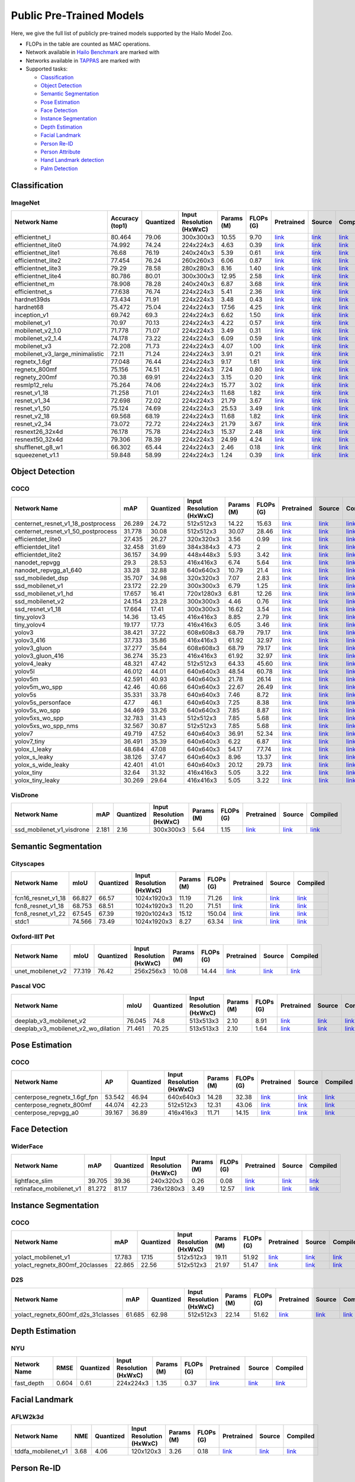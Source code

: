 
Public Pre-Trained Models
=========================

.. |rocket| image:: images/rocket.png
  :width: 18

.. |star| image:: images/star.png
  :width: 18

Here, we give the full list of publicly pre-trained models supported by the Hailo Model Zoo.

* FLOPs in the table are counted as MAC operations.
* Network available in `Hailo Benchmark <https://hailo.ai/developer-zone/benchmarks/>`_ are marked with |rocket|
* Networks available in `TAPPAS <https://hailo.ai/developer-zone/tappas-apps-toolkit/>`_ are marked with |star|
* Supported tasks:

  * `Classification`_
  * `Object Detection`_
  * `Semantic Segmentation`_
  * `Pose Estimation`_
  * `Face Detection`_
  * `Instance Segmentation`_
  * `Depth Estimation`_
  * `Facial Landmark`_
  * `Person Re-ID`_
  * `Person Attribute`_
  * `Hand Landmark detection`_
  * `Palm Detection`_
  
 
.. _Classification:

Classification
--------------

ImageNet
^^^^^^^^

.. list-table::
   :widths: 31 9 7 11 9 8 8 8 7
   :header-rows: 1

   * - Network Name
     - Accuracy (top1)
     - Quantized
     - Input Resolution (HxWxC)
     - Params (M)
     - FLOPs (G)
     - Pretrained
     - Source
     - Compiled    
   * - efficientnet_l  
     - 80.464
     - 79.06
     - 300x300x3
     - 10.55
     - 9.70
     - `link <https://hailo-model-zoo.s3.eu-west-2.amazonaws.com/Classification/efficientnet_l/pretrained/2021-07-11/efficientnet_l.zip>`_
     - `link <https://github.com/tensorflow/tpu/tree/master/models/official/efficientnet>`_
     - `link <https://hailo-model-zoo.s3.eu-west-2.amazonaws.com/ModelZoo/Compiled/v2.3.0/efficientnet_l.hef>`_    
   * - efficientnet_lite0  
     - 74.992
     - 74.24
     - 224x224x3
     - 4.63
     - 0.39
     - `link <https://hailo-model-zoo.s3.eu-west-2.amazonaws.com/Classification/efficientnet_lite0/pretrained/2021-07-11/efficientnet_lite0.zip>`_
     - `link <https://github.com/tensorflow/tpu/tree/master/models/official/efficientnet>`_
     - `link <https://hailo-model-zoo.s3.eu-west-2.amazonaws.com/ModelZoo/Compiled/v2.3.0/efficientnet_lite0.hef>`_    
   * - efficientnet_lite1  
     - 76.68
     - 76.19
     - 240x240x3
     - 5.39
     - 0.61
     - `link <https://hailo-model-zoo.s3.eu-west-2.amazonaws.com/Classification/efficientnet_lite1/pretrained/2021-07-11/efficientnet_lite1.zip>`_
     - `link <https://github.com/tensorflow/tpu/tree/master/models/official/efficientnet>`_
     - `link <https://hailo-model-zoo.s3.eu-west-2.amazonaws.com/ModelZoo/Compiled/v2.3.0/efficientnet_lite1.hef>`_    
   * - efficientnet_lite2  
     - 77.454
     - 76.24
     - 260x260x3
     - 6.06
     - 0.87
     - `link <https://hailo-model-zoo.s3.eu-west-2.amazonaws.com/Classification/efficientnet_lite2/pretrained/2021-07-11/efficientnet_lite2.zip>`_
     - `link <https://github.com/tensorflow/tpu/tree/master/models/official/efficientnet>`_
     - `link <https://hailo-model-zoo.s3.eu-west-2.amazonaws.com/ModelZoo/Compiled/v2.3.0/efficientnet_lite2.hef>`_    
   * - efficientnet_lite3  
     - 79.29
     - 78.58
     - 280x280x3
     - 8.16
     - 1.40
     - `link <https://hailo-model-zoo.s3.eu-west-2.amazonaws.com/Classification/efficientnet_lite3/pretrained/2021-07-11/efficientnet_lite3.zip>`_
     - `link <https://github.com/tensorflow/tpu/tree/master/models/official/efficientnet>`_
     - `link <https://hailo-model-zoo.s3.eu-west-2.amazonaws.com/ModelZoo/Compiled/v2.3.0/efficientnet_lite3.hef>`_    
   * - efficientnet_lite4  
     - 80.786
     - 80.01
     - 300x300x3
     - 12.95
     - 2.58
     - `link <https://hailo-model-zoo.s3.eu-west-2.amazonaws.com/Classification/efficientnet_lite4/pretrained/2021-07-11/efficientnet_lite4.zip>`_
     - `link <https://github.com/tensorflow/tpu/tree/master/models/official/efficientnet>`_
     - `link <https://hailo-model-zoo.s3.eu-west-2.amazonaws.com/ModelZoo/Compiled/v2.3.0/efficientnet_lite4.hef>`_      
   * - efficientnet_m |rocket| 
     - 78.908
     - 78.28
     - 240x240x3
     - 6.87
     - 3.68
     - `link <https://hailo-model-zoo.s3.eu-west-2.amazonaws.com/Classification/efficientnet_m/pretrained/2021-07-11/efficientnet_m.zip>`_
     - `link <https://github.com/tensorflow/tpu/tree/master/models/official/efficientnet>`_
     - `link <https://hailo-model-zoo.s3.eu-west-2.amazonaws.com/ModelZoo/Compiled/v2.3.0/efficientnet_m.hef>`_    
   * - efficientnet_s  
     - 77.638
     - 76.74
     - 224x224x3
     - 5.41
     - 2.36
     - `link <https://hailo-model-zoo.s3.eu-west-2.amazonaws.com/Classification/efficientnet_s/pretrained/2021-07-11/efficientnet_s.zip>`_
     - `link <https://github.com/tensorflow/tpu/tree/master/models/official/efficientnet>`_
     - `link <https://hailo-model-zoo.s3.eu-west-2.amazonaws.com/ModelZoo/Compiled/v2.3.0/efficientnet_s.hef>`_    
   * - hardnet39ds  
     - 73.434
     - 71.91
     - 224x224x3
     - 3.48
     - 0.43
     - `link <https://hailo-model-zoo.s3.eu-west-2.amazonaws.com/Classification/hardnet39ds/pretrained/2021-07-20/hardnet39ds.zip>`_
     - `link <https://github.com/PingoLH/Pytorch-HarDNet>`_
     - `link <https://hailo-model-zoo.s3.eu-west-2.amazonaws.com/ModelZoo/Compiled/v2.3.0/hardnet39ds.hef>`_    
   * - hardnet68  
     - 75.472
     - 75.04
     - 224x224x3
     - 17.56
     - 4.25
     - `link <https://hailo-model-zoo.s3.eu-west-2.amazonaws.com/Classification/hardnet68/pretrained/2021-07-20/hardnet68.zip>`_
     - `link <https://github.com/PingoLH/Pytorch-HarDNet>`_
     - `link <https://hailo-model-zoo.s3.eu-west-2.amazonaws.com/ModelZoo/Compiled/v2.3.0/hardnet68.hef>`_    
   * - inception_v1  
     - 69.742
     - 69.3
     - 224x224x3
     - 6.62
     - 1.50
     - `link <https://hailo-model-zoo.s3.eu-west-2.amazonaws.com/Classification/inception_v1/pretrained/2021-07-11/inception_v1.zip>`_
     - `link <https://github.com/tensorflow/models/tree/v1.13.0/research/slim>`_
     - `link <https://hailo-model-zoo.s3.eu-west-2.amazonaws.com/ModelZoo/Compiled/v2.3.0/inception_v1.hef>`_    
   * - mobilenet_v1  
     - 70.97
     - 70.13
     - 224x224x3
     - 4.22
     - 0.57
     - `link <https://hailo-model-zoo.s3.eu-west-2.amazonaws.com/Classification/mobilenet_v1/pretrained/2021-07-11/mobilenet_v1.zip>`_
     - `link <https://github.com/tensorflow/models/tree/v1.13.0/research/slim>`_
     - `link <https://hailo-model-zoo.s3.eu-west-2.amazonaws.com/ModelZoo/Compiled/v2.3.0/mobilenet_v1.hef>`_      
   * - mobilenet_v2_1.0 |rocket| 
     - 71.778
     - 71.07
     - 224x224x3
     - 3.49
     - 0.31
     - `link <https://hailo-model-zoo.s3.eu-west-2.amazonaws.com/Classification/mobilenet_v2_1.0/pretrained/2021-07-11/mobilenet_v2_1.0.zip>`_
     - `link <https://github.com/tensorflow/models/tree/v1.13.0/research/slim>`_
     - `link <https://hailo-model-zoo.s3.eu-west-2.amazonaws.com/ModelZoo/Compiled/v2.3.0/mobilenet_v2_1.0.hef>`_    
   * - mobilenet_v2_1.4  
     - 74.178
     - 73.22
     - 224x224x3
     - 6.09
     - 0.59
     - `link <https://hailo-model-zoo.s3.eu-west-2.amazonaws.com/Classification/mobilenet_v2_1.4/pretrained/2021-07-11/mobilenet_v2_1.4.zip>`_
     - `link <https://github.com/tensorflow/models/tree/v1.13.0/research/slim>`_
     - `link <https://hailo-model-zoo.s3.eu-west-2.amazonaws.com/ModelZoo/Compiled/v2.3.0/mobilenet_v2_1.4.hef>`_    
   * - mobilenet_v3  
     - 72.208
     - 71.73
     - 224x224x3
     - 4.07
     - 1.00
     - `link <https://hailo-model-zoo.s3.eu-west-2.amazonaws.com/Classification/mobilenet_v3/pretrained/2021-07-11/mobilenet_v3.zip>`_
     - `link <https://github.com/tensorflow/models/tree/master/research/slim/nets/mobilenet>`_
     - `link <https://hailo-model-zoo.s3.eu-west-2.amazonaws.com/ModelZoo/Compiled/v2.3.0/mobilenet_v3.hef>`_      
   * - mobilenet_v3_large_minimalistic |rocket| 
     - 72.11
     - 71.24
     - 224x224x3
     - 3.91
     - 0.21
     - `link <https://hailo-model-zoo.s3.eu-west-2.amazonaws.com/Classification/mobilenet_v3_large_minimalistic/pretrained/2021-07-11/mobilenet_v3_large_minimalistic.zip>`_
     - `link <https://github.com/tensorflow/models/tree/master/research/slim/nets/mobilenet>`_
     - `link <https://hailo-model-zoo.s3.eu-west-2.amazonaws.com/ModelZoo/Compiled/v2.3.0/mobilenet_v3_large_minimalistic.hef>`_    
   * - regnetx_1.6gf  
     - 77.048
     - 76.44
     - 224x224x3
     - 9.17
     - 1.61
     - `link <https://hailo-model-zoo.s3.eu-west-2.amazonaws.com/Classification/regnetx_1.6gf/pretrained/2021-07-11/regnetx_1.6gf.zip>`_
     - `link <https://github.com/facebookresearch/pycls>`_
     - `link <https://hailo-model-zoo.s3.eu-west-2.amazonaws.com/ModelZoo/Compiled/v2.3.0/regnetx_1.6gf.hef>`_      
   * - regnetx_800mf |rocket| 
     - 75.156
     - 74.51
     - 224x224x3
     - 7.24
     - 0.80
     - `link <https://hailo-model-zoo.s3.eu-west-2.amazonaws.com/Classification/regnetx_800mf/pretrained/2021-07-11/regnetx_800mf.zip>`_
     - `link <https://github.com/facebookresearch/pycls>`_
     - `link <https://hailo-model-zoo.s3.eu-west-2.amazonaws.com/ModelZoo/Compiled/v2.3.0/regnetx_800mf.hef>`_    
   * - regnety_200mf  
     - 70.38
     - 69.91
     - 224x224x3
     - 3.15
     - 0.20
     - `link <https://hailo-model-zoo.s3.eu-west-2.amazonaws.com/Classification/regnety_200mf/pretrained/2021-07-11/regnety_200mf.zip>`_
     - `link <https://github.com/facebookresearch/pycls>`_
     - `link <https://hailo-model-zoo.s3.eu-west-2.amazonaws.com/ModelZoo/Compiled/v2.3.0/regnety_200mf.hef>`_    
   * - resmlp12_relu  
     - 75.264
     - 74.06
     - 224x224x3
     - 15.77
     - 3.02
     - `link <https://hailo-model-zoo.s3.eu-west-2.amazonaws.com/Classification/resmlp12_relu/pretrained/2022-03-03/resmlp12_relu.zip>`_
     - `link <https://github.com/rwightman/pytorch-image-models/>`_
     - `link <https://hailo-model-zoo.s3.eu-west-2.amazonaws.com/ModelZoo/Compiled/v2.3.0/resmlp12_relu.hef>`_    
   * - resnet_v1_18  
     - 71.258
     - 71.01
     - 224x224x3
     - 11.68
     - 1.82
     - `link <https://hailo-model-zoo.s3.eu-west-2.amazonaws.com/Classification/resnet_v1_18/pretrained/2022-04-19/resnet_v1_18.zip>`_
     - `link <https://github.com/yhhhli/BRECQ>`_
     - `link <https://hailo-model-zoo.s3.eu-west-2.amazonaws.com/ModelZoo/Compiled/v2.3.0/resnet_v1_18.hef>`_    
   * - resnet_v1_34  
     - 72.698
     - 72.02
     - 224x224x3
     - 21.79
     - 3.67
     - `link <https://hailo-model-zoo.s3.eu-west-2.amazonaws.com/Classification/resnet_v1_34/pretrained/2021-07-11/resnet_v1_34.zip>`_
     - `link <https://github.com/tensorflow/models/tree/master/research/slim>`_
     - `link <https://hailo-model-zoo.s3.eu-west-2.amazonaws.com/ModelZoo/Compiled/v2.3.0/resnet_v1_34.hef>`_       
   * - resnet_v1_50 |rocket| |star|
     - 75.124
     - 74.69
     - 224x224x3
     - 25.53
     - 3.49
     - `link <https://hailo-model-zoo.s3.eu-west-2.amazonaws.com/Classification/resnet_v1_50/pretrained/2021-07-11/resnet_v1_50.zip>`_
     - `link <https://github.com/tensorflow/models/tree/master/research/slim>`_
     - `link <https://hailo-model-zoo.s3.eu-west-2.amazonaws.com/ModelZoo/Compiled/v2.3.0/resnet_v1_50.hef>`_    
   * - resnet_v2_18  
     - 69.568
     - 68.19
     - 224x224x3
     - 11.68
     - 1.82
     - `link <https://hailo-model-zoo.s3.eu-west-2.amazonaws.com/Classification/resnet_v2_18/pretrained/2021-07-11/resnet_v2_18.zip>`_
     - `link <https://github.com/onnx/models/tree/master/vision/classification/resnet>`_
     - `link <https://hailo-model-zoo.s3.eu-west-2.amazonaws.com/ModelZoo/Compiled/v2.3.0/resnet_v2_18.hef>`_    
   * - resnet_v2_34  
     - 73.072
     - 72.72
     - 224x224x3
     - 21.79
     - 3.67
     - `link <https://hailo-model-zoo.s3.eu-west-2.amazonaws.com/Classification/resnet_v2_34/pretrained/2021-07-11/resnet_v2_34.zip>`_
     - `link <https://github.com/onnx/models/tree/master/vision/classification/resnet>`_
     - `link <https://hailo-model-zoo.s3.eu-west-2.amazonaws.com/ModelZoo/Compiled/v2.3.0/resnet_v2_34.hef>`_    
   * - resnext26_32x4d  
     - 76.178
     - 75.78
     - 224x224x3
     - 15.37
     - 2.48
     - `link <https://hailo-model-zoo.s3.eu-west-2.amazonaws.com/Classification/resnext26_32x4d/pretrained/2021-07-11/resnext26_32x4d.zip>`_
     - `link <https://github.com/osmr/imgclsmob/tree/master/pytorch>`_
     - `link <https://hailo-model-zoo.s3.eu-west-2.amazonaws.com/ModelZoo/Compiled/v2.3.0/resnext26_32x4d.hef>`_    
   * - resnext50_32x4d  
     - 79.306
     - 78.39
     - 224x224x3
     - 24.99
     - 4.24
     - `link <https://hailo-model-zoo.s3.eu-west-2.amazonaws.com/Classification/resnext50_32x4d/pretrained/2021-07-11/resnext50_32x4d.zip>`_
     - `link <https://github.com/osmr/imgclsmob/tree/master/pytorch>`_
     - `link <https://hailo-model-zoo.s3.eu-west-2.amazonaws.com/ModelZoo/Compiled/v2.3.0/resnext50_32x4d.hef>`_    
   * - shufflenet_g8_w1  
     - 66.302
     - 65.44
     - 224x224x3
     - 2.46
     - 0.18
     - `link <https://hailo-model-zoo.s3.eu-west-2.amazonaws.com/Classification/shufflenet_g8_w1/pretrained/2021-07-11/shufflenet_g8_w1.zip>`_
     - `link <https://github.com/osmr/imgclsmob/tree/master/pytorch>`_
     - `link <https://hailo-model-zoo.s3.eu-west-2.amazonaws.com/ModelZoo/Compiled/v2.3.0/shufflenet_g8_w1.hef>`_      
   * - squeezenet_v1.1 |rocket| 
     - 59.848
     - 58.99
     - 224x224x3
     - 1.24
     - 0.39
     - `link <https://hailo-model-zoo.s3.eu-west-2.amazonaws.com/Classification/squeezenet_v1.1/pretrained/2021-07-11/squeezenet_v1.1.zip>`_
     - `link <https://github.com/osmr/imgclsmob/tree/master/pytorch>`_
     - `link <https://hailo-model-zoo.s3.eu-west-2.amazonaws.com/ModelZoo/Compiled/v2.3.0/squeezenet_v1.1.hef>`_
 
.. _Object Detection:

Object Detection
----------------

COCO
^^^^

.. list-table::
   :widths: 33 8 7 12 8 8 8 7 7
   :header-rows: 1

   * - Network Name
     - mAP
     - Quantized
     - Input Resolution (HxWxC)
     - Params (M)
     - FLOPs (G)
     - Pretrained
     - Source
     - Compiled    
   * - centernet_resnet_v1_18_postprocess  
     - 26.289
     - 24.72
     - 512x512x3
     - 14.22
     - 15.63
     - `link <https://hailo-model-zoo.s3.eu-west-2.amazonaws.com/ObjectDetection/Detection-COCO/centernet/centernet_resnet_v1_18/pretrained/2021-07-11/centernet_resnet_v1_18.zip>`_
     - `link <https://cv.gluon.ai/model_zoo/detection.html>`_
     - `link <https://hailo-model-zoo.s3.eu-west-2.amazonaws.com/ModelZoo/Compiled/v2.3.0/centernet_resnet_v1_18_postprocess.hef>`_    
   * - centernet_resnet_v1_50_postprocess  
     - 31.778
     - 30.08
     - 512x512x3
     - 30.07
     - 28.46
     - `link <https://hailo-model-zoo.s3.eu-west-2.amazonaws.com/ObjectDetection/Detection-COCO/centernet/centernet_resnet_v1_50_postprocess/pretrained/2021-07-11/centernet_resnet_v1_50_postprocess.zip>`_
     - `link <https://cv.gluon.ai/model_zoo/detection.html>`_
     - `link <https://hailo-model-zoo.s3.eu-west-2.amazonaws.com/ModelZoo/Compiled/v2.3.0/centernet_resnet_v1_50_postprocess.hef>`_    
   * - efficientdet_lite0  
     - 27.435
     - 26.27
     - 320x320x3
     - 3.56
     - 0.99
     - `link <https://hailo-model-zoo.s3.eu-west-2.amazonaws.com/ObjectDetection/Detection-COCO/efficientdet/efficientdet_lite0/pretrained/2022-06-14/efficientdet-lite0.zip>`_
     - `link <https://github.com/google/automl/tree/master/efficientdet>`_
     - `link <https://hailo-model-zoo.s3.eu-west-2.amazonaws.com/ModelZoo/Compiled/v2.3.0/efficientdet_lite0.hef>`_    
   * - efficientdet_lite1  
     - 32.458
     - 31.69
     - 384x384x3
     - 4.73
     - 2
     - `link <https://hailo-model-zoo.s3.eu-west-2.amazonaws.com/ObjectDetection/Detection-COCO/efficientdet/efficientdet_lite1/pretrained/2022-06-26/efficientdet-lite1.zip>`_
     - `link <https://github.com/google/automl/tree/master/efficientdet>`_
     - `link <https://hailo-model-zoo.s3.eu-west-2.amazonaws.com/ModelZoo/Compiled/v2.3.0/efficientdet_lite1.hef>`_    
   * - efficientdet_lite2  
     - 36.157
     - 34.99
     - 448x448x3
     - 5.93
     - 3.42
     - `link <https://hailo-model-zoo.s3.eu-west-2.amazonaws.com/ObjectDetection/Detection-COCO/efficientdet/efficientdet_lite2/pretrained/2022-06-26/efficientdet-lite2.zip>`_
     - `link <https://github.com/google/automl/tree/master/efficientdet>`_
     - `link <https://hailo-model-zoo.s3.eu-west-2.amazonaws.com/ModelZoo/Compiled/v2.3.0/efficientdet_lite2.hef>`_    
   * - nanodet_repvgg  
     - 29.3
     - 28.53
     - 416x416x3
     - 6.74
     - 5.64
     - `link <https://hailo-model-zoo.s3.eu-west-2.amazonaws.com/ObjectDetection/Detection-COCO/nanodet/nanodet_repvgg/pretrained/2022-02-07/nanodet.zip>`_
     - `link <https://github.com/RangiLyu/nanodet>`_
     - `link <https://hailo-model-zoo.s3.eu-west-2.amazonaws.com/ModelZoo/Compiled/v2.3.0/nanodet_repvgg.hef>`_    
   * - nanodet_repvgg_a1_640  
     - 33.28
     - 32.88
     - 640x640x3
     - 10.79
     - 21.4
     - `link <https://hailo-model-zoo.s3.eu-west-2.amazonaws.com/ObjectDetection/Detection-COCO/nanodet/nanodet_repvgg_a1_640/pretrained/2022-07-19/nanodet_repvgg_a1_640.zip>`_
     - `link <https://github.com/RangiLyu/nanodet>`_
     - `link <https://hailo-model-zoo.s3.eu-west-2.amazonaws.com/ModelZoo/Compiled/v2.3.0/nanodet_repvgg_a1_640.hef>`_    
   * - ssd_mobiledet_dsp  
     - 35.707
     - 34.98
     - 320x320x3
     - 7.07
     - 2.83
     - `link <https://hailo-model-zoo.s3.eu-west-2.amazonaws.com/ObjectDetection/Detection-COCO/ssd/ssd_mobiledet_dsp/pretrained/2021-07-11/ssd_mobiledet_dsp.zip>`_
     - `link <https://github.com/tensorflow/models/blob/master/research/object_detection/g3doc/tf1_detection_zoo.md>`_
     - `link <https://hailo-model-zoo.s3.eu-west-2.amazonaws.com/ModelZoo/Compiled/v2.3.0/ssd_mobiledet_dsp.hef>`_       
   * - ssd_mobilenet_v1 |rocket| |star|
     - 23.172
     - 22.29
     - 300x300x3
     - 6.79
     - 1.25
     - `link <https://hailo-model-zoo.s3.eu-west-2.amazonaws.com/ObjectDetection/Detection-COCO/ssd/ssd_mobilenet_v1/pretrained/2021-07-11/ssd_mobilenet_v1.zip>`_
     - `link <https://github.com/tensorflow/models/blob/master/research/object_detection/g3doc/tf1_detection_zoo.md>`_
     - `link <https://hailo-model-zoo.s3.eu-west-2.amazonaws.com/ModelZoo/Compiled/v2.3.0/ssd_mobilenet_v1.hef>`_    
   * - ssd_mobilenet_v1_hd  
     - 17.657
     - 16.41
     - 720x1280x3
     - 6.81
     - 12.26
     - `link <https://hailo-model-zoo.s3.eu-west-2.amazonaws.com/ObjectDetection/Detection-COCO/ssd/ssd_mobilenet_v1_hd/pretrained/2021-07-11/ssd_mobilenet_v1_hd.zip>`_
     - `link <https://github.com/tensorflow/models/blob/master/research/object_detection/g3doc/tf1_detection_zoo.md>`_
     - `link <https://hailo-model-zoo.s3.eu-west-2.amazonaws.com/ModelZoo/Compiled/v2.3.0/ssd_mobilenet_v1_hd.hef>`_      
   * - ssd_mobilenet_v2 |rocket| 
     - 24.154
     - 23.28
     - 300x300x3
     - 4.46
     - 0.76
     - `link <https://hailo-model-zoo.s3.eu-west-2.amazonaws.com/ObjectDetection/Detection-COCO/ssd/ssd_mobilenet_v2/pretrained/2021-07-11/ssd_mobilenet_v2.zip>`_
     - `link <https://github.com/tensorflow/models/blob/master/research/object_detection/g3doc/tf1_detection_zoo.md>`_
     - `link <https://hailo-model-zoo.s3.eu-west-2.amazonaws.com/ModelZoo/Compiled/v2.3.0/ssd_mobilenet_v2.hef>`_    
   * - ssd_resnet_v1_18  
     - 17.664
     - 17.41
     - 300x300x3
     - 16.62
     - 3.54
     - `link <https://hailo-model-zoo.s3.eu-west-2.amazonaws.com/ObjectDetection/Detection-COCO/ssd/ssd_resnet_v1_18/pretrained/2021-07-11/ssd_resnet_v1_18.zip>`_
     - `link <https://github.com/tensorflow/models/blob/master/research/object_detection/g3doc/tf1_detection_zoo.md>`_
     - `link <https://hailo-model-zoo.s3.eu-west-2.amazonaws.com/ModelZoo/Compiled/v2.3.0/ssd_resnet_v1_18.hef>`_      
   * - tiny_yolov3 |rocket| 
     - 14.36
     - 13.45
     - 416x416x3
     - 8.85
     - 2.79
     - `link <https://hailo-model-zoo.s3.eu-west-2.amazonaws.com/ObjectDetection/Detection-COCO/yolo/tiny_yolov3/pretrained/2021-07-11/tiny_yolov3.zip>`_
     - `link <https://github.com/Tianxiaomo/pytorch-YOLOv4>`_
     - `link <https://hailo-model-zoo.s3.eu-west-2.amazonaws.com/ModelZoo/Compiled/v2.3.0/tiny_yolov3.hef>`_    
   * - tiny_yolov4  
     - 19.177
     - 17.73
     - 416x416x3
     - 6.05
     - 3.46
     - `link <https://hailo-model-zoo.s3.eu-west-2.amazonaws.com/ObjectDetection/Detection-COCO/yolo/tiny_yolov4/pretrained/2021-07-11/tiny_yolov4.zip>`_
     - `link <https://github.com/Tianxiaomo/pytorch-YOLOv4>`_
     - `link <https://hailo-model-zoo.s3.eu-west-2.amazonaws.com/ModelZoo/Compiled/v2.3.0/tiny_yolov4.hef>`_     
   * - yolov3  |star|
     - 38.421
     - 37.22
     - 608x608x3
     - 68.79
     - 79.17
     - `link <https://hailo-model-zoo.s3.eu-west-2.amazonaws.com/ObjectDetection/Detection-COCO/yolo/yolov3/pretrained/2021-08-16/yolov3.zip>`_
     - `link <https://github.com/AlexeyAB/darknet>`_
     - `link <https://hailo-model-zoo.s3.eu-west-2.amazonaws.com/ModelZoo/Compiled/v2.3.0/yolov3.hef>`_    
   * - yolov3_416  
     - 37.733
     - 35.86
     - 416x416x3
     - 61.92
     - 32.97
     - `link <https://hailo-model-zoo.s3.eu-west-2.amazonaws.com/ObjectDetection/Detection-COCO/yolo/yolov3_416/pretrained/2021-08-16/yolov3_416.zip>`_
     - `link <https://github.com/AlexeyAB/darknet>`_
     - `link <https://hailo-model-zoo.s3.eu-west-2.amazonaws.com/ModelZoo/Compiled/v2.3.0/yolov3_416.hef>`_       
   * - yolov3_gluon |rocket| |star|
     - 37.277
     - 35.64
     - 608x608x3
     - 68.79
     - 79.17
     - `link <https://hailo-model-zoo.s3.eu-west-2.amazonaws.com/ObjectDetection/Detection-COCO/yolo/yolov3_gluon/pretrained/2021-07-11/yolov3_gluon.zip>`_
     - `link <https://cv.gluon.ai/model_zoo/detection.html>`_
     - `link <https://hailo-model-zoo.s3.eu-west-2.amazonaws.com/ModelZoo/Compiled/v2.3.0/yolov3_gluon.hef>`_       
   * - yolov3_gluon_416 |rocket| |star|
     - 36.274
     - 35.23
     - 416x416x3
     - 61.92
     - 32.97
     - `link <https://hailo-model-zoo.s3.eu-west-2.amazonaws.com/ObjectDetection/Detection-COCO/yolo/yolov3_gluon_416/pretrained/2021-07-11/yolov3_gluon_416.zip>`_
     - `link <https://cv.gluon.ai/model_zoo/detection.html>`_
     - `link <https://hailo-model-zoo.s3.eu-west-2.amazonaws.com/ModelZoo/Compiled/v2.3.0/yolov3_gluon_416.hef>`_       
   * - yolov4_leaky |rocket| |star|
     - 48.321
     - 47.42
     - 512x512x3
     - 64.33
     - 45.60
     - `link <https://hailo-model-zoo.s3.eu-west-2.amazonaws.com/ObjectDetection/Detection-COCO/yolo/yolov4/pretrained/2022-03-17/yolov4.zip>`_
     - `link <https://github.com/AlexeyAB/darknet/wiki/YOLOv4-model-zoo>`_
     - `link <https://hailo-model-zoo.s3.eu-west-2.amazonaws.com/ModelZoo/Compiled/v2.3.0/yolov4_leaky.hef>`_    
   * - yolov5l  
     - 46.012
     - 44.01
     - 640x640x3
     - 48.54
     - 60.78
     - `link <https://hailo-model-zoo.s3.eu-west-2.amazonaws.com/ObjectDetection/Detection-COCO/yolo/yolov5l_spp/pretrained/2022-02-03/yolov5l.zip>`_
     - `link <https://github.com/ultralytics/yolov5/releases/tag/v2.0>`_
     - `link <https://hailo-model-zoo.s3.eu-west-2.amazonaws.com/ModelZoo/Compiled/v2.3.0/yolov5l.hef>`_    
   * - yolov5m  
     - 42.591
     - 40.93
     - 640x640x3
     - 21.78
     - 26.14
     - `link <https://hailo-model-zoo.s3.eu-west-2.amazonaws.com/ObjectDetection/Detection-COCO/yolo/yolov5m_spp/pretrained/2022-01-02/yolov5m.zip>`_
     - `link <https://github.com/ultralytics/yolov5/releases/tag/v2.0>`_
     - `link <https://hailo-model-zoo.s3.eu-west-2.amazonaws.com/ModelZoo/Compiled/v2.3.0/yolov5m.hef>`_      
   * - yolov5m_wo_spp |rocket| 
     - 42.46
     - 40.66
     - 640x640x3
     - 22.67
     - 26.49
     - `link <https://hailo-model-zoo.s3.eu-west-2.amazonaws.com/ObjectDetection/Detection-COCO/yolo/yolov5m/pretrained/2022-04-19/yolov5m_wo_spp.zip>`_
     - `link <https://github.com/ultralytics/yolov5/releases/tag/v2.0>`_
     - `link <https://hailo-model-zoo.s3.eu-west-2.amazonaws.com/ModelZoo/Compiled/v2.3.0/yolov5m_wo_spp_60p.hef>`_    
   * - yolov5s  
     - 35.331
     - 33.78
     - 640x640x3
     - 7.46
     - 8.72
     - `link <https://hailo-model-zoo.s3.eu-west-2.amazonaws.com/ObjectDetection/Detection-COCO/yolo/yolov5s_spp/pretrained/2022-01-02/yolov5s.zip>`_
     - `link <https://github.com/ultralytics/yolov5/releases/tag/v2.0>`_
     - `link <https://hailo-model-zoo.s3.eu-west-2.amazonaws.com/ModelZoo/Compiled/v2.3.0/yolov5s.hef>`_    
   * - yolov5s_personface  
     - 47.7
     - 46.1
     - 640x640x3
     - 7.25
     - 8.38
     - `link <https://hailo-model-zoo.s3.eu-west-2.amazonaws.com/HailoNets/MCPReID/personface_detector/yolov5s_personface/2022-04-01/yolov5s_personface.zip>`_
     - `link <https://github.com/ultralytics/yolov5/releases/tag/v2.0>`_
     - `link <https://hailo-model-zoo.s3.eu-west-2.amazonaws.com/ModelZoo/Compiled/v2.3.0/yolov5s_personface.hef>`_    
   * - yolov5s_wo_spp  
     - 34.469
     - 33.26
     - 640x640x3
     - 7.85
     - 8.87
     - `link <https://hailo-model-zoo.s3.eu-west-2.amazonaws.com/ObjectDetection/Detection-COCO/yolo/yolov5s/pretrained/2021-07-11/yolov5s.zip>`_
     - `link <https://github.com/ultralytics/yolov5/releases/tag/v2.0>`_
     - `link <https://hailo-model-zoo.s3.eu-west-2.amazonaws.com/ModelZoo/Compiled/v2.3.0/yolov5s_wo_spp.hef>`_    
   * - yolov5xs_wo_spp  
     - 32.783
     - 31.43
     - 512x512x3
     - 7.85
     - 5.68
     - `link <https://hailo-model-zoo.s3.eu-west-2.amazonaws.com/ObjectDetection/Detection-COCO/yolo/yolov5xs/pretrained/2021-07-11/yolov5xs.zip>`_
     - `link <https://github.com/ultralytics/yolov5/releases/tag/v2.0>`_
     - `link <https://hailo-model-zoo.s3.eu-west-2.amazonaws.com/ModelZoo/Compiled/v2.3.0/yolov5xs_wo_spp.hef>`_    
   * - yolov5xs_wo_spp_nms  
     - 32.567
     - 30.87
     - 512x512x3
     - 7.85
     - 5.68
     - `link <https://hailo-model-zoo.s3.eu-west-2.amazonaws.com/ObjectDetection/Detection-COCO/yolo/yolov5xs/pretrained/2022-05-10/yolov5xs_wo_spp_nms.zip>`_
     - `link <https://github.com/ultralytics/yolov5/releases/tag/v2.0>`_
     - `link <https://hailo-model-zoo.s3.eu-west-2.amazonaws.com/ModelZoo/Compiled/v2.3.0/yolov5xs_wo_spp_nms.hef>`_    
   * - yolov7  
     - 49.719
     - 47.52
     - 640x640x3
     - 36.91
     - 52.34
     - `link <https://hailo-model-zoo.s3.eu-west-2.amazonaws.com/ObjectDetection/Detection-COCO/yolo/yolov7/pretrained/2022-07-10/yolov7.zip>`_
     - `link <https://github.com/WongKinYiu/yolov7>`_
     - `link <https://hailo-model-zoo.s3.eu-west-2.amazonaws.com/ModelZoo/Compiled/v2.3.0/yolov7.hef>`_    
   * - yolov7_tiny  
     - 36.491
     - 35.39
     - 640x640x3
     - 6.22
     - 6.87
     - `link <https://hailo-model-zoo.s3.eu-west-2.amazonaws.com/ObjectDetection/Detection-COCO/yolo/yolov7_tiny/pretrained/2022-07-10/yolov7_tiny.zip>`_
     - `link <https://github.com/WongKinYiu/yolov7>`_
     - `link <https://hailo-model-zoo.s3.eu-west-2.amazonaws.com/ModelZoo/Compiled/v2.3.0/yolov7_tiny.hef>`_     
   * - yolox_l_leaky  |star|
     - 48.684
     - 47.08
     - 640x640x3
     - 54.17
     - 77.74
     - `link <https://hailo-model-zoo.s3.eu-west-2.amazonaws.com/ObjectDetection/Detection-COCO/yolo/yolox_l_leaky/pretrained/2021-09-23/yolox_l_leaky.zip>`_
     - `link <https://github.com/Megvii-BaseDetection/YOLOX>`_
     - `link <https://hailo-model-zoo.s3.eu-west-2.amazonaws.com/ModelZoo/Compiled/v2.3.0/yolox_l_leaky.hef>`_    
   * - yolox_s_leaky  
     - 38.126
     - 37.47
     - 640x640x3
     - 8.96
     - 13.37
     - `link <https://hailo-model-zoo.s3.eu-west-2.amazonaws.com/ObjectDetection/Detection-COCO/yolo/yolox_s_leaky/pretrained/2021-09-12/yolox_s_leaky.zip>`_
     - `link <https://github.com/Megvii-BaseDetection/YOLOX>`_
     - `link <https://hailo-model-zoo.s3.eu-west-2.amazonaws.com/ModelZoo/Compiled/v2.3.0/yolox_s_leaky.hef>`_    
   * - yolox_s_wide_leaky  
     - 42.401
     - 41.01
     - 640x640x3
     - 20.12
     - 29.73
     - `link <https://hailo-model-zoo.s3.eu-west-2.amazonaws.com/ObjectDetection/Detection-COCO/yolo/yolox_s_wide_leaky/pretrained/2021-09-12/yolox_s_wide_leaky.zip>`_
     - `link <https://github.com/Megvii-BaseDetection/YOLOX>`_
     - `link <https://hailo-model-zoo.s3.eu-west-2.amazonaws.com/ModelZoo/Compiled/v2.3.0/yolox_s_wide_leaky.hef>`_    
   * - yolox_tiny  
     - 32.64
     - 31.32
     - 416x416x3
     - 5.05
     - 3.22
     - `link <https://hailo-model-zoo.s3.eu-west-2.amazonaws.com/ObjectDetection/Detection-COCO/yolo/yolox/yolox_tiny/pretrained/2022-06-01/yolox_tiny.zip>`_
     - `link <https://github.com/Megvii-BaseDetection/YOLOX>`_
     - `link <https://hailo-model-zoo.s3.eu-west-2.amazonaws.com/ModelZoo/Compiled/v2.3.0/yolox_tiny.hef>`_    
   * - yolox_tiny_leaky  
     - 30.269
     - 29.64
     - 416x416x3
     - 5.05
     - 3.22
     - `link <https://hailo-model-zoo.s3.eu-west-2.amazonaws.com/ObjectDetection/Detection-COCO/yolo/yolox_tiny_leaky/pretrained/2021-08-12/yolox_tiny_leaky.zip>`_
     - `link <https://github.com/Megvii-BaseDetection/YOLOX>`_
     - `link <https://hailo-model-zoo.s3.eu-west-2.amazonaws.com/ModelZoo/Compiled/v2.3.0/yolox_tiny_leaky.hef>`_

VisDrone
^^^^^^^^

.. list-table::
   :widths: 31 7 9 12 9 8 9 8 7
   :header-rows: 1

   * - Network Name
     - mAP
     - Quantized
     - Input Resolution (HxWxC)
     - Params (M)
     - FLOPs (G)
     - Pretrained
     - Source
     - Compiled     
   * - ssd_mobilenet_v1_visdrone  |star|
     - 2.181
     - 2.16
     - 300x300x3
     - 5.64
     - 1.15
     - `link <https://hailo-model-zoo.s3.eu-west-2.amazonaws.com/ObjectDetection/Detection-Visdrone/ssd/ssd_mobilenet_v1_visdrone/pretrained/2021-07-11/ssd_mobilenet_v1_visdrone.zip>`_
     - `link <https://github.com/tensorflow/models/blob/master/research/object_detection/g3doc/tf1_detection_zoo.md>`_
     - `link <https://hailo-model-zoo.s3.eu-west-2.amazonaws.com/ModelZoo/Compiled/v2.3.0/ssd_mobilenet_v1_visdrone.hef>`_
 
.. _Semantic Segmentation:

Semantic Segmentation
---------------------

Cityscapes
^^^^^^^^^^

.. list-table::
   :widths: 23 8 9 18 9 8 9 8 8
   :header-rows: 1

   * - Network Name
     - mIoU
     - Quantized
     - Input Resolution (HxWxC)
     - Params (M)
     - FLOPs (G)
     - Pretrained
     - Source
     - Compiled     
   * - fcn16_resnet_v1_18  |star|
     - 66.827
     - 66.57
     - 1024x1920x3
     - 11.19
     - 71.26
     - `link <https://hailo-model-zoo.s3.eu-west-2.amazonaws.com/Segmentation/Cityscapes/fcn16_resnet_v1_18/pretrained/2022-02-07/fcn16_resnet_v1_18.zip>`_
     - `link <https://mmsegmentation.readthedocs.io/en/latest>`_
     - `link <https://hailo-model-zoo.s3.eu-west-2.amazonaws.com/ModelZoo/Compiled/v2.3.0/fcn16_resnet_v1_18.hef>`_      
   * - fcn8_resnet_v1_18 |rocket| 
     - 68.753
     - 68.51
     - 1024x1920x3
     - 11.20
     - 71.51
     - `link <https://hailo-model-zoo.s3.eu-west-2.amazonaws.com/Segmentation/Cityscapes/fcn8_resnet_v1_18/pretrained/2022-02-09/fcn8_resnet_v1_18.zip>`_
     - `link <https://mmsegmentation.readthedocs.io/en/latest>`_
     - `link <https://hailo-model-zoo.s3.eu-west-2.amazonaws.com/ModelZoo/Compiled/v2.3.0/fcn8_resnet_v1_18.hef>`_    
   * - fcn8_resnet_v1_22  
     - 67.545
     - 67.39
     - 1920x1024x3
     - 15.12
     - 150.04
     - `link <https://hailo-model-zoo.s3.eu-west-2.amazonaws.com/Segmentation/Cityscapes/fcn8_resnet_v1_22/pretrained/2021-07-11/fcn8_resnet_v1_22.zip>`_
     - `link <https://cv.gluon.ai/model_zoo/segmentation.html>`_
     - `link <https://hailo-model-zoo.s3.eu-west-2.amazonaws.com/ModelZoo/Compiled/v2.3.0/fcn8_resnet_v1_22.hef>`_    
   * - stdc1  
     - 74.566
     - 73.49
     - 1024x1920x3
     - 8.27
     - 63.34
     - `link <https://hailo-model-zoo.s3.eu-west-2.amazonaws.com/Segmentation/Cityscapes/stdc1/pretrained/2022-03-17/stdc1.zip>`_
     - `link <https://mmsegmentation.readthedocs.io/en/latest>`_
     - `link <https://hailo-model-zoo.s3.eu-west-2.amazonaws.com/ModelZoo/Compiled/v2.3.0/stdc1.hef>`_

Oxford-IIIT Pet
^^^^^^^^^^^^^^^

.. list-table::
   :widths: 24 8 9 18 9 8 9 8 7
   :header-rows: 1

   * - Network Name
     - mIoU
     - Quantized
     - Input Resolution (HxWxC)
     - Params (M)
     - FLOPs (G)
     - Pretrained
     - Source
     - Compiled      
   * - unet_mobilenet_v2 |rocket| 
     - 77.319
     - 76.42
     - 256x256x3
     - 10.08
     - 14.44
     - `link <https://hailo-model-zoo.s3.eu-west-2.amazonaws.com/Segmentation/Oxford_Pet/unet_mobilenet_v2/pretrained/2022-02-03/unet_mobilenet_v2.zip>`_
     - `link <https://www.tensorflow.org/tutorials/images/segmentation>`_
     - `link <https://hailo-model-zoo.s3.eu-west-2.amazonaws.com/ModelZoo/Compiled/v2.3.0/unet_mobilenet_v2.hef>`_

Pascal VOC
^^^^^^^^^^

.. list-table::
   :widths: 34 7 7 11 9 8 8 8 7
   :header-rows: 1

   * - Network Name
     - mIoU
     - Quantized
     - Input Resolution (HxWxC)
     - Params (M)
     - FLOPs (G)
     - Pretrained
     - Source
     - Compiled      
   * - deeplab_v3_mobilenet_v2 |rocket| 
     - 76.045
     - 74.8
     - 513x513x3
     - 2.10
     - 8.91
     - `link <https://hailo-model-zoo.s3.eu-west-2.amazonaws.com/Segmentation/Pascal/deeplab_v3_mobilenet_v2_dilation/pretrained/2021-09-26/deeplab_v3_mobilenet_v2_dilation.zip>`_
     - `link <https://github.com/bonlime/keras-deeplab-v3-plus>`_
     - `link <https://hailo-model-zoo.s3.eu-west-2.amazonaws.com/ModelZoo/Compiled/v2.3.0/deeplab_v3_mobilenet_v2.hef>`_    
   * - deeplab_v3_mobilenet_v2_wo_dilation  
     - 71.461
     - 70.25
     - 513x513x3
     - 2.10
     - 1.64
     - `link <https://hailo-model-zoo.s3.eu-west-2.amazonaws.com/Segmentation/Pascal/deeplab_v3_mobilenet_v2/pretrained/2021-08-12/deeplab_v3_mobilenet_v2.zip>`_
     - `link <https://github.com/tensorflow/models/tree/master/research/deeplab>`_
     - `link <https://hailo-model-zoo.s3.eu-west-2.amazonaws.com/ModelZoo/Compiled/v2.3.0/deeplab_v3_mobilenet_v2_wo_dilation.hef>`_
 
.. _Pose Estimation:

Pose Estimation
---------------

COCO
^^^^

.. list-table::
   :widths: 28 8 8 16 9 8 8 8 7
   :header-rows: 1

   * - Network Name
     - AP
     - Quantized
     - Input Resolution (HxWxC)
     - Params (M)
     - FLOPs (G)
     - Pretrained
     - Source
     - Compiled     
   * - centerpose_regnetx_1.6gf_fpn  |star|
     - 53.542
     - 46.94
     - 640x640x3
     - 14.28
     - 32.38
     - `link <https://hailo-model-zoo.s3.eu-west-2.amazonaws.com/PoseEstimation/centerpose_regnetx_1.6gf_fpn/pretrained/2022-03-23/centerpose_regnetx_1.6gf_fpn.zip>`_
     - `link <https://github.com/tensorboy/centerpose>`_
     - `link <https://hailo-model-zoo.s3.eu-west-2.amazonaws.com/ModelZoo/Compiled/v2.3.0/centerpose_regnetx_1.6gf_fpn.hef>`_    
   * - centerpose_regnetx_800mf  
     - 44.074
     - 42.23
     - 512x512x3
     - 12.31
     - 43.06
     - `link <https://hailo-model-zoo.s3.eu-west-2.amazonaws.com/PoseEstimation/centerpose_regnetx_800mf/pretrained/2021-07-11/centerpose_regnetx_800mf.zip>`_
     - `link <https://github.com/tensorboy/centerpose>`_
     - `link <https://hailo-model-zoo.s3.eu-west-2.amazonaws.com/ModelZoo/Compiled/v2.3.0/centerpose_regnetx_800mf.hef>`_     
   * - centerpose_repvgg_a0  |star|
     - 39.167
     - 36.89
     - 416x416x3
     - 11.71
     - 14.15
     - `link <https://hailo-model-zoo.s3.eu-west-2.amazonaws.com/PoseEstimation/centerpose_repvgg_a0/pretrained/2021-09-26/centerpose_repvgg_a0.zip>`_
     - `link <https://github.com/tensorboy/centerpose>`_
     - `link <https://hailo-model-zoo.s3.eu-west-2.amazonaws.com/ModelZoo/Compiled/v2.3.0/centerpose_repvgg_a0.hef>`_
 
.. _Face Detection:

Face Detection
--------------

WiderFace
^^^^^^^^^

.. list-table::
   :widths: 28 8 9 13 9 8 8 8 7
   :header-rows: 1

   * - Network Name
     - mAP
     - Quantized
     - Input Resolution (HxWxC)
     - Params (M)
     - FLOPs (G)
     - Pretrained
     - Source
     - Compiled     
   * - lightface_slim  |star|
     - 39.705
     - 39.36
     - 240x320x3
     - 0.26
     - 0.08
     - `link <https://hailo-model-zoo.s3.eu-west-2.amazonaws.com/FaceDetection/lightface_slim/2021-07-18/lightface_slim.zip>`_
     - `link <https://github.com/Linzaer/Ultra-Light-Fast-Generic-Face-Detector-1MB>`_
     - `link <https://hailo-model-zoo.s3.eu-west-2.amazonaws.com/ModelZoo/Compiled/v2.3.0/lightface_slim.hef>`_     
   * - retinaface_mobilenet_v1  |star|
     - 81.272
     - 81.17
     - 736x1280x3
     - 3.49
     - 12.57
     - `link <https://hailo-model-zoo.s3.eu-west-2.amazonaws.com/FaceDetection/retinaface_mobilenet_v1_hd/2021-07-18/retinaface_mobilenet_v1_hd.zip>`_
     - `link <https://github.com/biubug6/Pytorch_Retinaface>`_
     - `link <https://hailo-model-zoo.s3.eu-west-2.amazonaws.com/ModelZoo/Compiled/v2.3.0/retinaface_mobilenet_v1.hef>`_
 
.. _Instance Segmentation:

Instance Segmentation
---------------------

COCO
^^^^

.. list-table::
   :widths: 32 8 7 11 9 8 8 8 7
   :header-rows: 1

   * - Network Name
     - mAP
     - Quantized
     - Input Resolution (HxWxC)
     - Params (M)
     - FLOPs (G)
     - Pretrained
     - Source
     - Compiled    
   * - yolact_mobilenet_v1  
     - 17.783
     - 17.15
     - 512x512x3
     - 19.11
     - 51.92
     - `link <https://hailo-model-zoo.s3.eu-west-2.amazonaws.com/InstanceSegmentation/coco/yolact_mobilenet_v1/pretrained/2021-01-12/yolact_mobilenet_v1.zip>`_
     - `link <https://github.com/dbolya/yolact>`_
     - `link <https://hailo-model-zoo.s3.eu-west-2.amazonaws.com/ModelZoo/Compiled/v2.3.0/yolact_mobilenet_v1.hef>`_     
   * - yolact_regnetx_800mf_20classes  |star|
     - 22.865
     - 22.56
     - 512x512x3
     - 21.97
     - 51.47
     - `link <https://hailo-model-zoo.s3.eu-west-2.amazonaws.com/InstanceSegmentation/coco/yolact_regnetx_800mf/pretrained/2022-02-08/yolact_regnetx_800mf.zip>`_
     - `link <https://github.com/dbolya/yolact>`_
     - `link <https://hailo-model-zoo.s3.eu-west-2.amazonaws.com/ModelZoo/Compiled/v2.3.0/yolact_regnetx_800mf_20classes.hef>`_

D2S
^^^

.. list-table::
   :widths: 33 7 7 11 9 8 8 8 7
   :header-rows: 1

   * - Network Name
     - mAP
     - Quantized
     - Input Resolution (HxWxC)
     - Params (M)
     - FLOPs (G)
     - Pretrained
     - Source
     - Compiled    
   * - yolact_regnetx_600mf_d2s_31classes  
     - 61.685
     - 62.98
     - 512x512x3
     - 22.14
     - 51.62
     - `link <https://hailo-model-zoo.s3.eu-west-2.amazonaws.com/InstanceSegmentation/d2s/yolact_regnetx_600mf/pretrained/2022-07-19/yolact_regnetx_600mf_d2s.zip>`_
     - `link <https://github.com/dbolya/yolact>`_
     - `link <https://hailo-model-zoo.s3.eu-west-2.amazonaws.com/ModelZoo/Compiled/v2.3.0/yolact_regnetx_600mf_d2s_31classes.hef>`_
 
.. _Depth Estimation:

Depth Estimation
----------------

NYU
^^^

.. list-table::
   :widths: 20 7 12 14 9 8 15 8 7
   :header-rows: 1

   * - Network Name
     - RMSE
     - Quantized
     - Input Resolution (HxWxC)
     - Params (M)
     - FLOPs (G)
     - Pretrained
     - Source
     - Compiled       
   * - fast_depth  |star|
     - 0.604
     - 0.61
     - 224x224x3
     - 1.35
     - 0.37
     - `link <https://hailo-model-zoo.s3.eu-west-2.amazonaws.com/DepthEstimation/indoor/fast_depth/pretrained/2021-10-18/fast_depth.zip>`_
     - `link <https://github.com/dwofk/fast-depth>`_
     - `link <https://hailo-model-zoo.s3.eu-west-2.amazonaws.com/ModelZoo/Compiled/v2.3.0/fast_depth.hef>`_
 
.. _Facial Landmark:

Facial Landmark
---------------

AFLW2k3d
^^^^^^^^

.. list-table::
   :widths: 24 7 11 14 9 8 12 8 7
   :header-rows: 1

   * - Network Name
     - NME
     - Quantized
     - Input Resolution (HxWxC)
     - Params (M)
     - FLOPs (G)
     - Pretrained
     - Source
     - Compiled       
   * - tddfa_mobilenet_v1  |star|
     - 3.68
     - 4.06
     - 120x120x3
     - 3.26
     - 0.18
     - `link <https://hailo-model-zoo.s3.eu-west-2.amazonaws.com/FaceLandmarks3d/tddfa/tddfa_mobilenet_v1/pretrained/2021-11-28/tddfa_mobilenet_v1.zip>`_
     - `link <https://github.com/cleardusk/3DDFA_V2>`_
     - `link <https://hailo-model-zoo.s3.eu-west-2.amazonaws.com/ModelZoo/Compiled/v2.3.0/tddfa_mobilenet_v1.hef>`_
 
.. _Person Re-ID:

Person Re-ID
------------

Market1501
^^^^^^^^^^

.. list-table::
   :widths: 28 8 8 14 9 8 10 8 7
   :header-rows: 1

   * - Network Name
     - rank1
     - Quantized
     - Input Resolution (HxWxC)
     - Params (M)
     - FLOPs (G)
     - Pretrained
     - Source
     - Compiled    
   * - osnet_x1_0  
     - 94.433
     - 92.24
     - 256x128x3
     - 2.19
     - 0.99
     - `link <https://hailo-model-zoo.s3.eu-west-2.amazonaws.com/PersonReID/osnet_x1_0/2022-05-19/osnet_x1_0.zip>`_
     - `link <https://github.com/KaiyangZhou/deep-person-reid>`_
     - `link <https://hailo-model-zoo.s3.eu-west-2.amazonaws.com/ModelZoo/Compiled/v2.3.0/osnet_x1_0.hef>`_    
   * - repvgg_a0_person_reid_2048  
     - 90.021
     - 89.32
     - 256x128x3
     - 9.65
     - 0.89
     - `link <https://hailo-model-zoo.s3.eu-west-2.amazonaws.com/HailoNets/MCPReID/reid/repvgg_a0_person_reid_2048/2022-04-18/repvgg_a0_person_reid_2048.zip>`_
     - `link <https://github.com/DingXiaoH/RepVGG>`_
     - `link <https://hailo-model-zoo.s3.eu-west-2.amazonaws.com/ModelZoo/Compiled/v2.3.0/repvgg_a0_person_reid_2048.hef>`_    
   * - repvgg_a0_person_reid_512  
     - 89.9
     - 89.05
     - 256x128x3
     - 7.68
     - 0.89
     - `link <https://hailo-model-zoo.s3.eu-west-2.amazonaws.com/HailoNets/MCPReID/reid/repvgg_a0_person_reid_512/2022-04-18/repvgg_a0_person_reid_512.zip>`_
     - `link <https://github.com/DingXiaoH/RepVGG>`_
     - `link <https://hailo-model-zoo.s3.eu-west-2.amazonaws.com/ModelZoo/Compiled/v2.3.0/repvgg_a0_person_reid_512.hef>`_
 
.. _Person Attribute:

Person Attribute
----------------

PETA
^^^^

.. list-table::
   :widths: 24 12 8 14 9 8 10 8 7
   :header-rows: 1

   * - Network Name
     - Mean Accuracy
     - Quantized
     - Input Resolution (HxWxC)
     - Params (M)
     - FLOPs (G)
     - Pretrained
     - Source
     - Compiled    
   * - person_attr_resnet_v1_18  
     - 82.504
     - 82.61
     - 224x224x3
     - 11.19
     - 1.82
     - `link <https://hailo-model-zoo.s3.eu-west-2.amazonaws.com/Classification/person_attr_resnet_v1_18/pretrained/2022-06-11/person_attr_resnet_v1_18.zip>`_
     - `link <https://github.com/dangweili/pedestrian-attribute-recognition-pytorch>`_
     - `link <https://hailo-model-zoo.s3.eu-west-2.amazonaws.com/ModelZoo/Compiled/v2.3.0/person_attr_resnet_v1_18.hef>`_
 
.. _Hand Landmark detection:

Hand Landmark detection
-----------------------

Hand Landmark
^^^^^^^^^^^^^
    
.. list-table::
   :header-rows: 1

   * - Network Name
     - Input Resolution (HxWxC)
     - Params (M)
     - FLOPs (G)
     - Pretrained
     - Source
     - Compiled    
   * - hand_landmark_lite  
     - 224x224x3
     - 1.01
     - 0.15
     - `link <https://hailo-model-zoo.s3.eu-west-2.amazonaws.com/HandLandmark/hand_landmark_lite/2022-01-23/hand_landmark_lite.zip>`_
     - `link <https://github.com/google/mediapipe>`_
     - `link <https://hailo-model-zoo.s3.eu-west-2.amazonaws.com/ModelZoo/Compiled/v2.3.0/hand_landmark_lite.hef>`_
 
.. _Palm Detection:

Palm Detection
--------------

Palm Detection
^^^^^^^^^^^^^^
    
.. list-table::
   :header-rows: 1

   * - Network Name
     - Input Resolution (HxWxC)
     - Params (M)
     - FLOPs (G)
     - Pretrained
     - Source
     - Compiled    
   * - palm_detection_lite  
     - 192x192x3
     - 1.01
     - 0.31
     - `link <https://hailo-model-zoo.s3.eu-west-2.amazonaws.com/ObjectDetection/Detection-Palm/palm_detection_lite/pretrained/palm_detection_lite.zip>`_
     - `link <https://github.com/google/mediapipe>`_
     - `link <https://hailo-model-zoo.s3.eu-west-2.amazonaws.com/ModelZoo/Compiled/v2.3.0/palm_detection_lite.hef>`_
